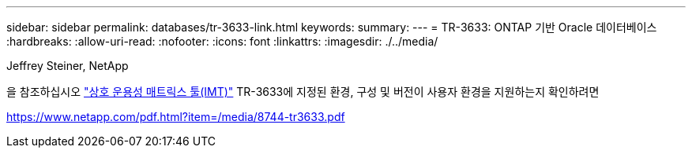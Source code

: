 ---
sidebar: sidebar 
permalink: databases/tr-3633-link.html 
keywords:  
summary:  
---
= TR-3633: ONTAP 기반 Oracle 데이터베이스
:hardbreaks:
:allow-uri-read: 
:nofooter: 
:icons: font
:linkattrs: 
:imagesdir: ./../media/


Jeffrey Steiner, NetApp

을 참조하십시오 link:https://imt.netapp.com/matrix/#welcome["상호 운용성 매트릭스 툴(IMT)"^] TR-3633에 지정된 환경, 구성 및 버전이 사용자 환경을 지원하는지 확인하려면

link:https://www.netapp.com/pdf.html?item=/media/8744-tr3633.pdf["https://www.netapp.com/pdf.html?item=/media/8744-tr3633.pdf"^]
